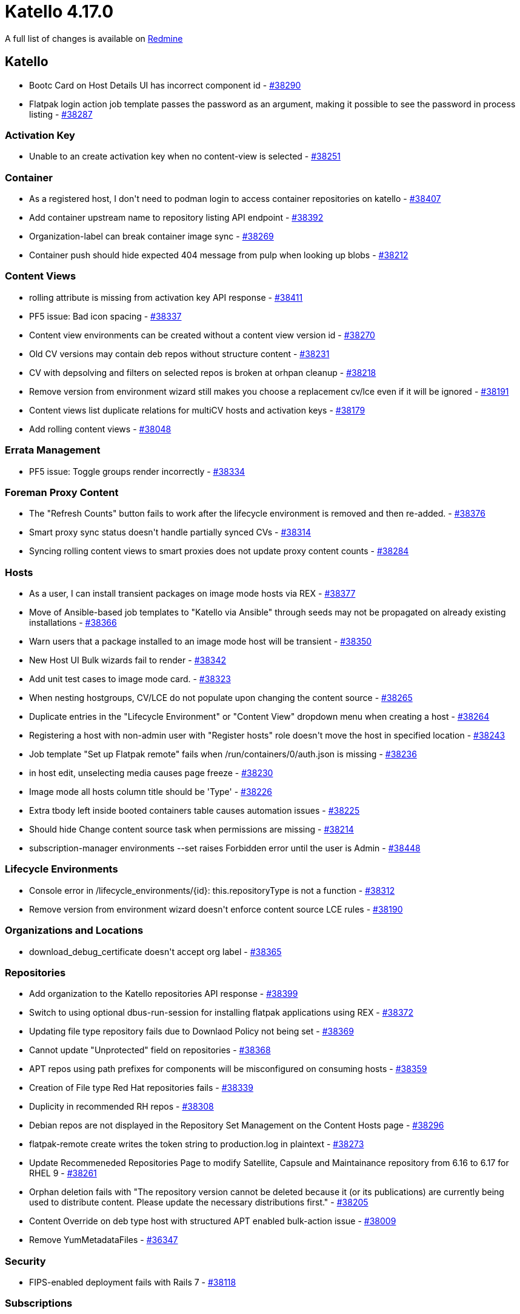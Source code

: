 = Katello 4.17.0

A full list of changes is available on https://projects.theforeman.org/issues?set_filter=1&sort=id%3Adesc&status_id=closed&f%5B%5D=cf_12&op%5Bcf_12%5D=%3D&v%5Bcf_12%5D%5B%5D=1913[Redmine]

== Katello

* pass:[Bootc Card on Host Details UI has incorrect component id] - https://projects.theforeman.org/issues/38290[#38290]
* pass:[Flatpak login action job template passes the password as an argument, making it possible to see the password in process listing] - https://projects.theforeman.org/issues/38287[#38287]

=== Activation Key

* pass:[Unable to an create activation key when no content-view is selected] - https://projects.theforeman.org/issues/38251[#38251]

=== Container

* pass:[As a registered host, I don't need to podman login to access container repositories on katello] - https://projects.theforeman.org/issues/38407[#38407]
* pass:[Add container upstream name to repository listing API endpoint] - https://projects.theforeman.org/issues/38392[#38392]
* pass:[Organization-label can break container image sync] - https://projects.theforeman.org/issues/38269[#38269]
* pass:[Container push should hide expected 404 message from pulp when looking up blobs] - https://projects.theforeman.org/issues/38212[#38212]

=== Content Views

* pass:[rolling attribute is missing from activation key API response] - https://projects.theforeman.org/issues/38411[#38411]
* pass:[PF5 issue: Bad icon spacing] - https://projects.theforeman.org/issues/38337[#38337]
* pass:[Content view environments can be created without a content view version id] - https://projects.theforeman.org/issues/38270[#38270]
* pass:[Old CV versions may contain deb repos without structure content] - https://projects.theforeman.org/issues/38231[#38231]
* pass:[CV with depsolving and filters on selected repos is broken at orhpan cleanup] - https://projects.theforeman.org/issues/38218[#38218]
* pass:[Remove version from environment wizard still makes you choose a replacement cv/lce even if it will be ignored] - https://projects.theforeman.org/issues/38191[#38191]
* pass:[Content views list duplicate relations for multiCV hosts and activation keys] - https://projects.theforeman.org/issues/38179[#38179]
* pass:[Add rolling content views] - https://projects.theforeman.org/issues/38048[#38048]

=== Errata Management

* pass:[PF5 issue: Toggle groups render incorrectly] - https://projects.theforeman.org/issues/38334[#38334]

=== Foreman Proxy Content

* pass:[The "Refresh Counts" button fails to work after the lifecycle environment is removed and then re-added.] - https://projects.theforeman.org/issues/38376[#38376]
* pass:[Smart proxy sync status doesn't handle partially synced CVs] - https://projects.theforeman.org/issues/38314[#38314]
* pass:[Syncing rolling content views to smart proxies does not update proxy content counts] - https://projects.theforeman.org/issues/38284[#38284]

=== Hosts

* pass:[As a user, I can install transient packages on image mode hosts via REX] - https://projects.theforeman.org/issues/38377[#38377]
* pass:[Move of Ansible-based job templates to "Katello via Ansible" through seeds may not be propagated on already existing installations] - https://projects.theforeman.org/issues/38366[#38366]
* pass:[Warn users that a package installed to an image mode host will be transient] - https://projects.theforeman.org/issues/38350[#38350]
* pass:[New Host UI Bulk wizards fail to render] - https://projects.theforeman.org/issues/38342[#38342]
* pass:[Add unit test cases to image mode card.] - https://projects.theforeman.org/issues/38323[#38323]
* pass:[When nesting hostgroups, CV/LCE do not populate upon changing the content source] - https://projects.theforeman.org/issues/38265[#38265]
* pass:[Duplicate entries in the "Lifecycle Environment" or "Content View" dropdown menu when creating a host] - https://projects.theforeman.org/issues/38264[#38264]
* pass:[Registering a host with non-admin user with "Register hosts" role doesn't move the host in specified location] - https://projects.theforeman.org/issues/38243[#38243]
* pass:[Job template "Set up Flatpak remote" fails when /run/containers/0/auth.json is missing] - https://projects.theforeman.org/issues/38236[#38236]
* pass:[in host edit, unselecting media causes page freeze ] - https://projects.theforeman.org/issues/38230[#38230]
* pass:[Image mode all hosts column title should be 'Type'] - https://projects.theforeman.org/issues/38226[#38226]
* pass:[Extra tbody left inside booted containers table causes automation issues] - https://projects.theforeman.org/issues/38225[#38225]
* pass:[Should hide Change content source task when permissions are missing] - https://projects.theforeman.org/issues/38214[#38214]
* pass:[subscription-manager environments --set raises Forbidden error until the user is Admin] - https://projects.theforeman.org/issues/38448[#38448]

=== Lifecycle Environments

* pass:[Console error in /lifecycle_environments/{id}: this.repositoryType is not a function] - https://projects.theforeman.org/issues/38312[#38312]
* pass:[Remove version from environment wizard doesn't enforce content source LCE rules] - https://projects.theforeman.org/issues/38190[#38190]

=== Organizations and Locations

* pass:[download_debug_certificate doesn't accept org label] - https://projects.theforeman.org/issues/38365[#38365]

=== Repositories

* pass:[Add organization to the Katello repositories API  response] - https://projects.theforeman.org/issues/38399[#38399]
* pass:[Switch to using optional dbus-run-session for installing flatpak applications using REX] - https://projects.theforeman.org/issues/38372[#38372]
* pass:[Updating file type repository fails due to Downlaod Policy not being set] - https://projects.theforeman.org/issues/38369[#38369]
* pass:[Cannot update "Unprotected" field on repositories] - https://projects.theforeman.org/issues/38368[#38368]
* pass:[APT repos using path prefixes for components will be misconfigured on consuming hosts] - https://projects.theforeman.org/issues/38359[#38359]
* pass:[Creation of File type Red Hat repositories fails] - https://projects.theforeman.org/issues/38339[#38339]
* pass:[Duplicity in recommended RH repos] - https://projects.theforeman.org/issues/38308[#38308]
* pass:[Debian repos are not displayed in the Repository Set Management on the Content Hosts page] - https://projects.theforeman.org/issues/38296[#38296]
* pass:[flatpak-remote create writes the token string to production.log in plaintext] - https://projects.theforeman.org/issues/38273[#38273]
* pass:[Update Recommeneded Repositories Page to modify Satellite, Capsule and Maintainance repository from 6.16 to 6.17 for RHEL 9] - https://projects.theforeman.org/issues/38261[#38261]
* pass:[Orphan deletion fails with "The repository version cannot be deleted because it (or its publications) are currently being used to distribute content. Please update the necessary distributions first."] - https://projects.theforeman.org/issues/38205[#38205]
* pass:[Content Override on deb type host with structured APT enabled bulk-action issue] - https://projects.theforeman.org/issues/38009[#38009]
* pass:[Remove YumMetadataFiles] - https://projects.theforeman.org/issues/36347[#36347]

=== Security

* pass:[FIPS-enabled deployment fails with Rails 7] - https://projects.theforeman.org/issues/38118[#38118]

=== Subscriptions

* pass:[gsub regex to skip adding missing candlepin content does not remove quote marks] - https://projects.theforeman.org/issues/38320[#38320]
* pass:[Use Foreman client certificates to talk to Candlepin] - https://projects.theforeman.org/issues/38297[#38297]

=== Tooling

* pass:[Upgrade Pulpcore to 3.73] - https://projects.theforeman.org/issues/38271[#38271]

=== Upgrades

* pass:[Unskip the 2 skipped UI tests] - https://projects.theforeman.org/issues/38310[#38310]

=== Web UI

* pass:[Update to Patternfly 5] - https://projects.theforeman.org/issues/37752[#37752]
